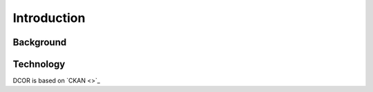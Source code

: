 ============
Introduction
============

Background
==========


Technology
==========
DCOR is based on `CKAN <>`_
